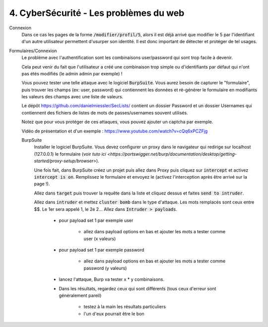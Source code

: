 ========================================
4. CyberSécurité - Les problèmes du web
========================================

Connexion
	Dans ce cas les pages de la forme :code:`/modifier/profil/5`, alors il est déjà arrivé que modifier
	le 5 par l'identifiant d'un autre utilisateur permettent d'usurper son identité. Il est donc important
	de détecter et protéger de tel usages.

Formulaires/Connexion
	Le problème avec l'authentification sont les combinaisons user/password qui sont trop facile à devenir.

	Cela peut venir du fait que l'utilisateur a créé une combinaison trop simple ou d'identifiants par défaut
	qui n'ont pas étés modifiés (le admin admin par exemple) !

	Vous pouvez tester une telle attaque avec le logiciel :code:`BurpSuite`. Vous aurez besoin
	de capturer le \"formulaire\", puis trouver les champs (ex: user, password) qui contiennent les données
	et ré-générer le formulaire en modifiants les valeurs des champs avec une liste de valeurs.

	Le dépôt https://github.com/danielmiessler/SecLists/ contient un dossier Password et un dossier Usernames
	qui contiennent des fichiers de listes de mots de passes/usernames souvent utilisés.

	Notez que pour vous protéger de ces attaques, vous pouvez ajouter un captcha par exemple.

	Vidéo de présentation et d'un exemple : https://www.youtube.com/watch?v=cQq6xPCZFjg

	BurpSuite
		Installer le logiciel BurpSuite. Vous devez configurer un proxy dans le navigateur qui
		redirige sur localhost (127.0.0.1) le formulaire
		(voir `tuto ici <https://portswigger.net/burp/documentation/desktop/getting-started/proxy-setup/browser>`).

		Une fois fait, dans BurpSuite créez un projet puis allez dans Proxy puis cliquez sur :code:`intercept`
		et activez :code:`intercept is on`. Remplissez le formulaire et envoyez le (activez l'interception après
		être arrivé sur la page !).

		Allez dans :code:`target` puis trouver la requête dans la liste et cliquez dessus et faites
		:code:`send to intruder`.

		Allez dans :code:`intruder` et mettez :code:`cluster bomb` dans le type d'attaque. Les mots remplacés
		sont ceux entre $$. Le 1er sera appelé 1, le 2e 2... Allez dans :code:`Intruder > payloads`.

			* pour payload set 1 par exemple user

				* allez dans payload options en bas et ajouter les mots a tester comme user (x valeurs)

			*  pour payload set 1 par exemple password

				* allez dans payload options en bas et ajouter les mots a tester comme password (y valeurs)

			* lancez l'attaque, Burp va tester x * y combinaisons.
			* Dans les résultats, regardez ceux qui sont différents (tous ceux d'erreur sont généralement pareil)

				* testez à la main les résultats particuliers
				* l'un d'eux pourrait être le bon